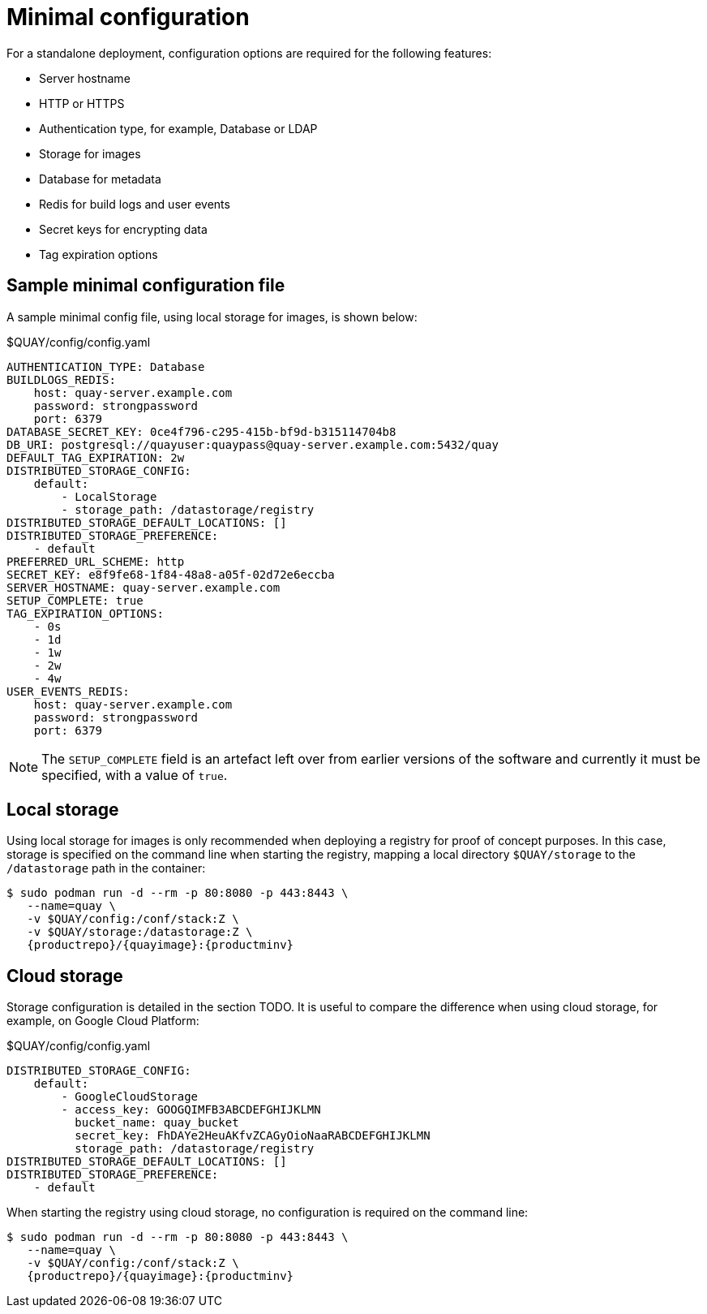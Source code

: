 = Minimal configuration

For a standalone deployment, configuration options are required for the following features:

* Server hostname
* HTTP or HTTPS
* Authentication type, for example,  Database or LDAP
* Storage for images
* Database for metadata
* Redis for build logs and user events
* Secret keys for encrypting data
* Tag expiration options


== Sample minimal configuration file

A sample minimal config file, using local storage for images, is shown below:


.$QUAY/config/config.yaml
[source,yaml]
----
AUTHENTICATION_TYPE: Database
BUILDLOGS_REDIS:
    host: quay-server.example.com
    password: strongpassword
    port: 6379
DATABASE_SECRET_KEY: 0ce4f796-c295-415b-bf9d-b315114704b8
DB_URI: postgresql://quayuser:quaypass@quay-server.example.com:5432/quay
DEFAULT_TAG_EXPIRATION: 2w
DISTRIBUTED_STORAGE_CONFIG:
    default:
        - LocalStorage
        - storage_path: /datastorage/registry
DISTRIBUTED_STORAGE_DEFAULT_LOCATIONS: []
DISTRIBUTED_STORAGE_PREFERENCE:
    - default
PREFERRED_URL_SCHEME: http
SECRET_KEY: e8f9fe68-1f84-48a8-a05f-02d72e6eccba
SERVER_HOSTNAME: quay-server.example.com
SETUP_COMPLETE: true
TAG_EXPIRATION_OPTIONS:
    - 0s
    - 1d
    - 1w
    - 2w
    - 4w
USER_EVENTS_REDIS:
    host: quay-server.example.com
    password: strongpassword
    port: 6379
----


[NOTE]
====
The `SETUP_COMPLETE` field is an artefact left over from earlier versions of the software and currently it must be specified, with a value of `true`.
====


== Local storage

Using local storage for images is only recommended when deploying a registry for proof of concept purposes. In this case, storage is specified on the command line when starting the registry, mapping a local directory `$QUAY/storage` to the `/datastorage` path in the container:

[subs="verbatim,attributes"]
....
$ sudo podman run -d --rm -p 80:8080 -p 443:8443 \
   --name=quay \
   -v $QUAY/config:/conf/stack:Z \
   -v $QUAY/storage:/datastorage:Z \
   {productrepo}/{quayimage}:{productminv}
....



== Cloud storage

Storage configuration is detailed in the section TODO. It is useful to compare the difference when using cloud storage, for example, on Google Cloud Platform:

.$QUAY/config/config.yaml
[source,yaml]
----
DISTRIBUTED_STORAGE_CONFIG:
    default:
        - GoogleCloudStorage
        - access_key: GOOGQIMFB3ABCDEFGHIJKLMN
          bucket_name: quay_bucket
          secret_key: FhDAYe2HeuAKfvZCAGyOioNaaRABCDEFGHIJKLMN
          storage_path: /datastorage/registry
DISTRIBUTED_STORAGE_DEFAULT_LOCATIONS: []
DISTRIBUTED_STORAGE_PREFERENCE:
    - default
----


When starting the registry using cloud storage, no configuration is required on the command line:


[subs="verbatim,attributes"]
....
$ sudo podman run -d --rm -p 80:8080 -p 443:8443 \
   --name=quay \
   -v $QUAY/config:/conf/stack:Z \
   {productrepo}/{quayimage}:{productminv}
....

